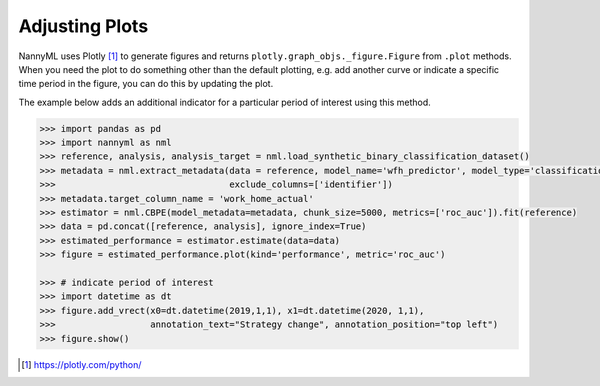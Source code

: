 .. _adjusting_plots:

======================================
Adjusting Plots
======================================

NannyML uses Plotly [1]_ to generate figures and returns ``plotly.graph_objs._figure.Figure`` from ``.plot`` methods.
When you need the plot to do something other than the default plotting, e.g. add another curve or indicate a specific 
time period in the figure, you can do this by updating the plot. 

The example below adds an additional indicator for a particular period of interest using this method.

.. code-block:: python

    >>> import pandas as pd
    >>> import nannyml as nml
    >>> reference, analysis, analysis_target = nml.load_synthetic_binary_classification_dataset()
    >>> metadata = nml.extract_metadata(data = reference, model_name='wfh_predictor', model_type='classification_binary',
    >>>                                 exclude_columns=['identifier'])
    >>> metadata.target_column_name = 'work_home_actual'
    >>> estimator = nml.CBPE(model_metadata=metadata, chunk_size=5000, metrics=['roc_auc']).fit(reference)
    >>> data = pd.concat([reference, analysis], ignore_index=True)
    >>> estimated_performance = estimator.estimate(data=data)
    >>> figure = estimated_performance.plot(kind='performance', metric='roc_auc')

    >>> # indicate period of interest
    >>> import datetime as dt
    >>> figure.add_vrect(x0=dt.datetime(2019,1,1), x1=dt.datetime(2020, 1,1),
    >>>                  annotation_text="Strategy change", annotation_position="top left")
    >>> figure.show()

.. image:: /_static/adjusting_plots_time_periods_indication.svg

.. [1] https://plotly.com/python/
